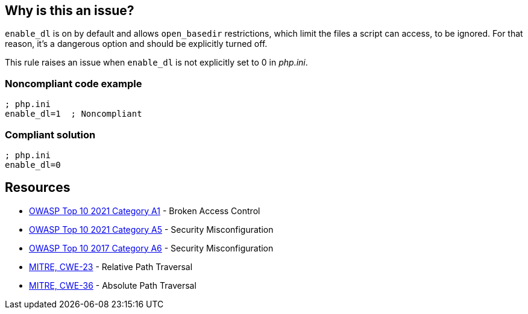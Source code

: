 == Why is this an issue?

``++enable_dl++`` is on by default and allows ``++open_basedir++`` restrictions, which limit the files a script can access, to be ignored. For that reason, it's a dangerous option and should be explicitly turned off.


This rule raises an issue when ``++enable_dl++`` is not explicitly set to 0 in _php.ini_.


=== Noncompliant code example

[source,php]
----
; php.ini
enable_dl=1  ; Noncompliant
----


=== Compliant solution

[source,php]
----
; php.ini
enable_dl=0
----


== Resources

* https://owasp.org/Top10/A01_2021-Broken_Access_Control/[OWASP Top 10 2021 Category A1] - Broken Access Control
* https://owasp.org/Top10/A05_2021-Security_Misconfiguration/[OWASP Top 10 2021 Category A5] - Security Misconfiguration
* https://owasp.org/www-project-top-ten/2017/A6_2017-Security_Misconfiguration[OWASP Top 10 2017 Category A6] - Security Misconfiguration
* https://cwe.mitre.org/data/definitions/23[MITRE, CWE-23] - Relative Path Traversal
* https://cwe.mitre.org/data/definitions/36[MITRE, CWE-36] - Absolute Path Traversal



ifdef::env-github,rspecator-view[]

'''
== Implementation Specification
(visible only on this page)

=== Message

* Explicitly set "enable_dl" to false.
* Update this "enable_dl" configuration to turn it off.


'''
== Comments And Links
(visible only on this page)

=== on 1 Sep 2015, 07:12:09 Linda Martin wrote:
\[~ann.campbell.2] I would have the same remark than for: RSPEC-3338, suggesting the addition of a compliant solution code snippet. WDYT ?

Also what would you think about a ``++php-ini++`` tag ?

=== on 1 Sep 2015, 13:56:25 Ann Campbell wrote:
compliant solution added and tag added to all relevant rules [~linda.martin]

=== on 1 Sep 2015, 14:41:12 Linda Martin wrote:
\[~ann.campbell.2] nice! thank you! LGTM.

endif::env-github,rspecator-view[]
